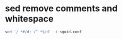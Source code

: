 #+STARTUP: showall
* sed remove comments and whitespace

#+begin_src sh
sed '/ *#/d; /^ *$/d' -i squid.conf
#+end_src
